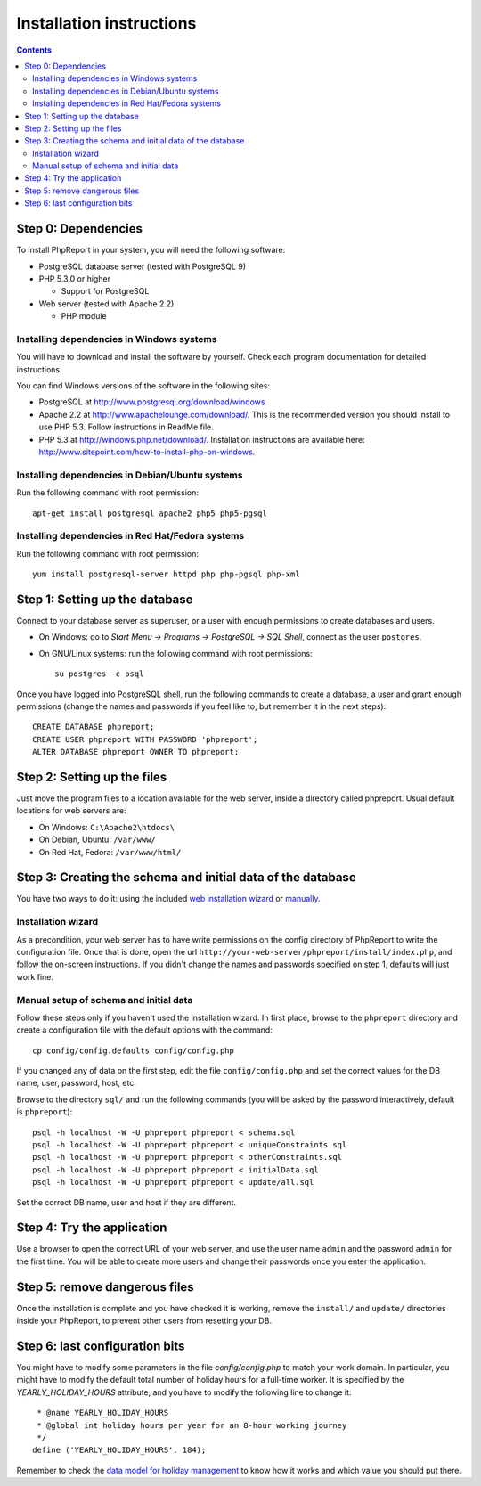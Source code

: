 Installation instructions
#########################

.. contents::

Step 0: Dependencies
====================

To install PhpReport in your system, you will need the following software:

* PostgreSQL database server (tested with PostgreSQL 9)

* PHP 5.3.0 or higher

  * Support for PostgreSQL

* Web server (tested with Apache 2.2)

  * PHP module

Installing dependencies in Windows systems
------------------------------------------

You will have to download and install the software by yourself. Check each
program documentation for detailed instructions.

You can find Windows versions of the software in the following sites:

* PostgreSQL at http://www.postgresql.org/download/windows

* Apache 2.2 at http://www.apachelounge.com/download/. This is the recommended
  version you should install to use PHP 5.3. Follow instructions in ReadMe file.

* PHP 5.3 at http://windows.php.net/download/. Installation instructions are
  available here: http://www.sitepoint.com/how-to-install-php-on-windows.

Installing dependencies in Debian/Ubuntu systems
------------------------------------------------

Run the following command with root permission::

  apt-get install postgresql apache2 php5 php5-pgsql

Installing dependencies in Red Hat/Fedora systems
-------------------------------------------------

Run the following command with root permission::

  yum install postgresql-server httpd php php-pgsql php-xml

Step 1: Setting up the database
===============================

Connect to your database server as superuser, or a user with enough
permissions to create databases and users.

* On Windows: go to *Start Menu -> Programs -> PostgreSQL -> SQL Shell*, connect
  as the user ``postgres``.
* On GNU/Linux systems: run the following command with root permissions::

    su postgres -c psql

Once you have logged into PostgreSQL shell, run the following commands
to create a database, a user and grant enough permissions (change the
names and passwords if you feel like to, but remember it in the next steps)::

  CREATE DATABASE phpreport;
  CREATE USER phpreport WITH PASSWORD 'phpreport';
  ALTER DATABASE phpreport OWNER TO phpreport;

Step 2: Setting up the files
============================

Just move the program files to a location available for the web server, inside
a directory called phpreport. Usual default locations for web servers are:

* On Windows: ``C:\Apache2\htdocs\``
* On Debian, Ubuntu: ``/var/www/``
* On Red Hat, Fedora: ``/var/www/html/``

Step 3: Creating the schema and initial data of the database
============================================================

You have two ways to do it: using the included
`web installation wizard <#installation-wizard>`__ or
`manually <#manual-setup-of-schema-and-initial-data>`__.

Installation wizard
-------------------

As a precondition, your web server has to have write permissions on the config
directory of PhpReport to write the configuration file. Once that is done, open
the url ``http://your-web-server/phpreport/install/index.php``, and follow the
on-screen
instructions. If you didn't change the names and passwords specified on step 1,
defaults will just work fine.

Manual setup of schema and initial data
---------------------------------------

Follow these steps only if you haven't used the installation wizard. In first
place, browse to the ``phpreport`` directory and
create a configuration file with the default options with the command::

  cp config/config.defaults config/config.php

If you changed any of data on the first step, edit the file ``config/config.php``
and set the correct values for the DB name, user, password, host, etc.

Browse to the directory ``sql/`` and run the following commands (you will be
asked by the password interactively, default is ``phpreport``)::

  psql -h localhost -W -U phpreport phpreport < schema.sql
  psql -h localhost -W -U phpreport phpreport < uniqueConstraints.sql
  psql -h localhost -W -U phpreport phpreport < otherConstraints.sql
  psql -h localhost -W -U phpreport phpreport < initialData.sql
  psql -h localhost -W -U phpreport phpreport < update/all.sql

Set the correct DB name, user and host if they are different.

Step 4: Try the application
===========================

Use a browser to open the correct URL of your web server, and use the user name
``admin`` and the password ``admin`` for the first time. You will be able to
create more users and
change their passwords once you enter the application.

Step 5: remove dangerous files
==============================

Once the installation is complete and you have checked it is working, remove the
``install/`` and ``update/`` directories inside your PhpReport, to prevent other
users from resetting your DB.

Step 6: last configuration bits
===============================

You might have to modify some parameters in the file `config/config.php` to
match your work domain. In particular, you might have to modify the default
total number of holiday hours for a full-time worker. It is specified by the
`YEARLY_HOLIDAY_HOURS` attribute, and you have to modify the following line to
change it::

   * @name YEARLY_HOLIDAY_HOURS
   * @global int holiday hours per year for an 8-hour working journey
   */
  define ('YEARLY_HOLIDAY_HOURS', 184);

Remember to check the `data model for holiday management
<../user/overview.rst#data-model-for-holiday-management>`__ to know how it
works and which value you should put there.
